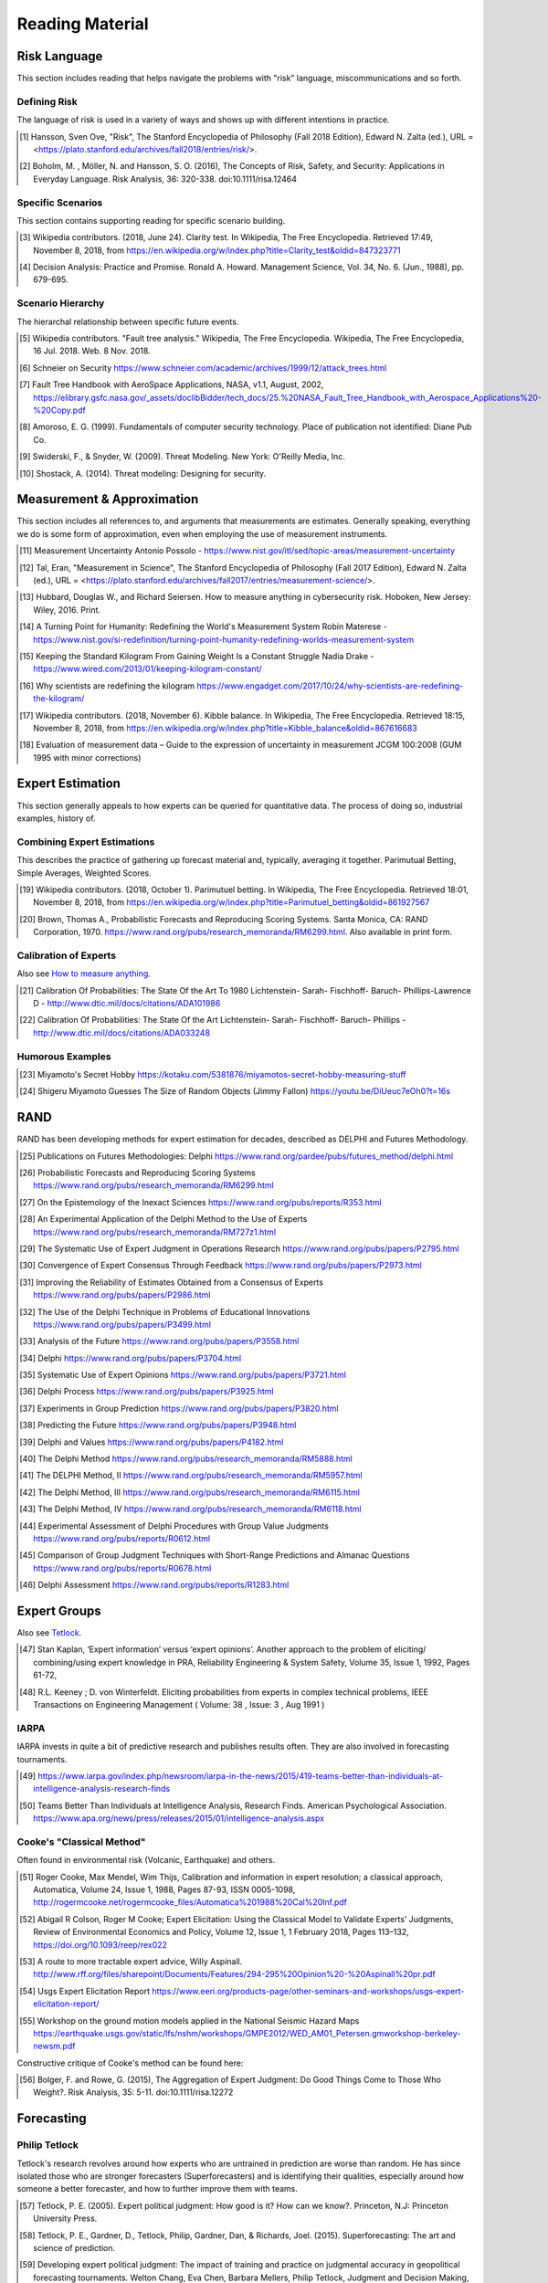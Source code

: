 Reading Material
================

Risk Language
-------------
This section includes reading that helps navigate the problems with "risk" language, miscommunications and so forth.


Defining Risk
~~~~~~~~~~~~~
The language of risk is used in a variety of ways and shows up with different intentions in practice.

.. [#] Hansson, Sven Ove, "Risk", The Stanford Encyclopedia of Philosophy (Fall 2018 Edition), Edward N. Zalta (ed.), URL = <https://plato.stanford.edu/archives/fall2018/entries/risk/>.

.. [#] Boholm, M. , Möller, N. and Hansson, S. O. (2016), The Concepts of Risk, Safety, and Security: Applications in Everyday Language. Risk Analysis, 36: 320-338. doi:10.1111/risa.12464


Specific Scenarios
~~~~~~~~~~~~~~~~~~
This section contains supporting reading for specific scenario building.

.. [#] Wikipedia contributors. (2018, June 24). Clarity test. In Wikipedia, The Free Encyclopedia. Retrieved 17:49, November 8, 2018, from https://en.wikipedia.org/w/index.php?title=Clarity_test&oldid=847323771

.. [#] Decision Analysis: Practice and Promise. Ronald A. Howard. Management Science, Vol. 34, No. 6. (Jun., 1988), pp. 679-695.

Scenario Hierarchy
~~~~~~~~~~~~~~~~~~
The hierarchal relationship between specific future events.

.. [#] Wikipedia contributors. "Fault tree analysis." Wikipedia, The Free Encyclopedia. Wikipedia, The Free Encyclopedia, 16 Jul. 2018. Web. 8 Nov. 2018.
.. [#] Schneier on Security https://www.schneier.com/academic/archives/1999/12/attack_trees.html
.. [#] Fault Tree Handbook with AeroSpace Applications, NASA, v1.1, August, 2002, https://elibrary.gsfc.nasa.gov/_assets/doclibBidder/tech_docs/25.%20NASA_Fault_Tree_Handbook_with_Aerospace_Applications%20-%20Copy.pdf
.. [#] Amoroso, E. G. (1999). Fundamentals of computer security technology. Place of publication not identified: Diane Pub Co.

.. [#] Swiderski, F., & Snyder, W. (2009). Threat Modeling. New York: O'Reilly Media, Inc.
.. [#] Shostack, A. (2014). Threat modeling: Designing for security.

Measurement & Approximation
---------------------------
This section includes all references to, and arguments that measurements are estimates. Generally speaking, everything we do is some form of approximation, even when employing the use of measurement instruments.

.. [#] Measurement Uncertainty Antonio Possolo - https://www.nist.gov/itl/sed/topic-areas/measurement-uncertainty

.. [#] Tal, Eran, "Measurement in Science", The Stanford Encyclopedia of Philosophy (Fall 2017 Edition), Edward N. Zalta (ed.), URL = <https://plato.stanford.edu/archives/fall2017/entries/measurement-science/>.

.. _How to measure anything:

.. [#] Hubbard, Douglas W., and Richard Seiersen. How to measure anything in cybersecurity risk. Hoboken, New Jersey: Wiley, 2016. Print.

.. [#] A Turning Point for Humanity: Redefining the World's Measurement System Robin Materese - https://www.nist.gov/si-redefinition/turning-point-humanity-redefining-worlds-measurement-system
.. [#] Keeping the Standard Kilogram From Gaining Weight Is a Constant Struggle Nadia Drake - https://www.wired.com/2013/01/keeping-kilogram-constant/

.. [#] Why scientists are redefining the kilogram https://www.engadget.com/2017/10/24/why-scientists-are-redefining-the-kilogram/
.. [#] Wikipedia contributors. (2018, November 6). Kibble balance. In Wikipedia, The Free Encyclopedia. Retrieved 18:15, November 8, 2018, from https://en.wikipedia.org/w/index.php?title=Kibble_balance&oldid=867616683
.. [#] Evaluation of measurement data – Guide to the expression of uncertainty in measurement JCGM 100:2008 (GUM 1995 with minor corrections)

Expert Estimation
-----------------
This section generally appeals to how experts can be queried for quantitative data. The process of doing so, industrial examples, history of.

Combining Expert Estimations
~~~~~~~~~~~~~~~~~~~~~~~~~~~~
This describes the practice of gathering up forecast material and, typically, averaging it together. Parimutual Betting, Simple Averages, Weighted Scores.

.. [#] Wikipedia contributors. (2018, October 1). Parimutuel betting. In Wikipedia, The Free Encyclopedia. Retrieved 18:01, November 8, 2018, from https://en.wikipedia.org/w/index.php?title=Parimutuel_betting&oldid=861927567

.. [#] Brown, Thomas A., Probabilistic Forecasts and Reproducing Scoring Systems. Santa Monica, CA: RAND Corporation, 1970. https://www.rand.org/pubs/research_memoranda/RM6299.html. Also available in print form.

Calibration of Experts
~~~~~~~~~~~~~~~~~~~~~~
Also see `How to measure anything`_.

.. [#] Calibration Of Probabilities: The State Of the Art To 1980 Lichtenstein- Sarah- Fischhoff- Baruch- Phillips-Lawrence D - http://www.dtic.mil/docs/citations/ADA101986
.. [#] Calibration Of Probabilities: The State Of the Art Lichtenstein- Sarah- Fischhoff- Baruch- Phillips - http://www.dtic.mil/docs/citations/ADA033248

Humorous Examples
~~~~~~~~~~~~~~~~~

.. [#] Miyamoto's Secret Hobby https://kotaku.com/5381876/miyamotos-secret-hobby-measuring-stuff

.. [#] Shigeru Miyamoto Guesses The Size of Random Objects (Jimmy Fallon) https://youtu.be/DiUeuc7eOh0?t=16s

RAND
------------------------------------------------
RAND has been developing methods for expert estimation for decades, described as DELPHI and Futures Methodology.

.. [#] Publications on Futures Methodologies: Delphi https://www.rand.org/pardee/pubs/futures_method/delphi.html
.. [#] Probabilistic Forecasts and Reproducing Scoring Systems https://www.rand.org/pubs/research_memoranda/RM6299.html
.. [#] On the Epistemology of the Inexact Sciences https://www.rand.org/pubs/reports/R353.html
.. [#] An Experimental Application of the Delphi Method to the Use of Experts https://www.rand.org/pubs/research_memoranda/RM727z1.html
.. [#] The Systematic Use of Expert Judgment in Operations Research https://www.rand.org/pubs/papers/P2795.html
.. [#] Convergence of Expert Consensus Through Feedback https://www.rand.org/pubs/papers/P2973.html
.. [#] Improving the Reliability of Estimates Obtained from a Consensus of Experts https://www.rand.org/pubs/papers/P2986.html
.. [#] The Use of the Delphi Technique in Problems of Educational Innovations https://www.rand.org/pubs/papers/P3499.html
.. [#] Analysis of the Future https://www.rand.org/pubs/papers/P3558.html
.. [#] Delphi https://www.rand.org/pubs/papers/P3704.html
.. [#] Systematic Use of Expert Opinions https://www.rand.org/pubs/papers/P3721.html
.. [#] Delphi Process https://www.rand.org/pubs/papers/P3925.html
.. [#] Experiments in Group Prediction https://www.rand.org/pubs/papers/P3820.html
.. [#] Predicting the Future https://www.rand.org/pubs/papers/P3948.html
.. [#] Delphi and Values https://www.rand.org/pubs/papers/P4182.html
.. [#] The Delphi Method https://www.rand.org/pubs/research_memoranda/RM5888.html
.. [#] The DELPHI Method, II https://www.rand.org/pubs/research_memoranda/RM5957.html
.. [#] The Delphi Method, III https://www.rand.org/pubs/research_memoranda/RM6115.html
.. [#] The Delphi Method, IV https://www.rand.org/pubs/research_memoranda/RM6118.html
.. [#] Experimental Assessment of Delphi Procedures with Group Value Judgments https://www.rand.org/pubs/reports/R0612.html
.. [#] Comparison of Group Judgment Techniques with Short-Range Predictions and Almanac Questions https://www.rand.org/pubs/reports/R0678.html
.. [#] Delphi Assessment https://www.rand.org/pubs/reports/R1283.html

Expert Groups
------------------
Also see Tetlock_.

.. [#] Stan Kaplan, ‘Expert information’ versus ‘expert opinions’. Another approach to the problem of eliciting/ combining/using expert knowledge in PRA, Reliability Engineering & System Safety, Volume 35, Issue 1, 1992, Pages 61-72,
.. [#] R.L. Keeney ; D. von Winterfeldt. Eliciting probabilities from experts in complex technical problems, IEEE Transactions on Engineering Management ( Volume: 38 , Issue: 3 , Aug 1991 )

IARPA
~~~~~
IARPA invests in quite a bit of predictive research and publishes results often. They are also involved in forecasting tournaments.

.. [#] https://www.iarpa.gov/index.php/newsroom/iarpa-in-the-news/2015/419-teams-better-than-individuals-at-intelligence-analysis-research-finds
.. [#] Teams Better Than Individuals at Intelligence Analysis, Research Finds. American Psychological Association. https://www.apa.org/news/press/releases/2015/01/intelligence-analysis.aspx

Cooke's "Classical Method"
~~~~~~~~~~~~~~~~~~~~~~~~~~
Often found in environmental risk (Volcanic, Earthquake) and others.

.. [#] Roger Cooke, Max Mendel, Wim Thijs, Calibration and information in expert resolution; a classical approach, Automatica, Volume 24, Issue 1, 1988, Pages 87-93, ISSN 0005-1098, http://rogermcooke.net/rogermcooke_files/Automatica%201988%20Cal%20Inf.pdf
.. [#] Abigail R Colson, Roger M Cooke; Expert Elicitation: Using the Classical Model to Validate Experts’ Judgments, Review of Environmental Economics and Policy, Volume 12, Issue 1, 1 February 2018, Pages 113–132, https://doi.org/10.1093/reep/rex022
.. [#] A route to more tractable expert advice, Willy Aspinall. http://www.rff.org/files/sharepoint/Documents/Features/294-295%20Opinion%20-%20Aspinall%20pr.pdf
.. [#] Usgs Expert Elicitation Report https://www.eeri.org/products-page/other-seminars-and-workshops/usgs-expert-elicitation-report/
.. [#] Workshop on the ground motion models applied in the National Seismic Hazard Maps https://earthquake.usgs.gov/static/lfs/nshm/workshops/GMPE2012/WED_AM01_Petersen.gmworkshop-berkeley-newsm.pdf

Constructive critique of Cooke's method can be found here:

.. [#] Bolger, F. and Rowe, G. (2015), The Aggregation of Expert Judgment: Do Good Things Come to Those Who Weight?. Risk Analysis, 35: 5-11. doi:10.1111/risa.12272

Forecasting
-----------

.. _tetlock:

Philip Tetlock
~~~~~~~~~~~~~~
Tetlock's research revolves around how experts who are untrained in prediction are worse than random. He has since isolated those who are stronger forecasters (Superforecasters) and is identifying their qualities, especially around how someone a better forecaster, and how to further improve them with teams.

.. [#] Tetlock, P. E. (2005). Expert political judgment: How good is it? How can we know?. Princeton, N.J: Princeton University Press.
.. [#] Tetlock, P. E., Gardner, D., Tetlock, Philip, Gardner, Dan, & Richards, Joel. (2015). Superforecasting: The art and science of prediction.
.. [#] Developing expert political judgment: The impact of training and practice on judgmental accuracy in geopolitical forecasting tournaments. Welton Chang, Eva Chen, Barbara Mellers, Philip Tetlock, Judgment and Decision Making, Vol. 11, No. 5, September 2016, pp. 509-526 http://journal.sjdm.org/16/16511/jdm16511.html
.. [#] https://www.sas.upenn.edu/tetlock/
.. [#] https://www.youtube.com/watch?v=xBXDTQdmNyw
.. [#] Everybody's an Expert, Louis Menand. https://www.newyorker.com/magazine/2005/12/05/everybodys-an-expert

Meteorology
~~~~~~~~~~~
Maybe the oldest area of forecasting. Understanding the industrial development of meteorology is a great rubric for how a predictive industry is built over time. First, the theory. Then the infrastructure. Then the operational practice of prediction, decision making, and learning.

.. [#] Weather Analysis and Forecasting https://www.ametsoc.org/ams/index.cfm/about-ams/ams-statements/statements-of-the-ams-in-force/weather-analysis-and-forecasting/
.. [#] Wikipedia contributors. "Timeline of meteorology." Wikipedia, The Free Encyclopedia. Wikipedia, The Free Encyclopedia, 27 Sep. 2018. Web. 8 Nov. 2018.


Cognitive Error
---------------

Kahneman / Tversky
~~~~~~~~~~~~~~~~~~
Daniel Kahneman and Amos Tversky offer observations into how fallible the human mind is in the most common of circumstances. The classification of System 1 and System 2 thinking is highly relevant to this area of critical thinking around risk.

.. [#] Kahneman, D. (2015). Thinking, fast and slow.

Meehl / Dawes
~~~~~~~~~~~~~

Paul E. Meehl and Robyn Dawes work in prediction inspired a scientific full fledged assault on the credibility of expert prediction. Comprehensive findings that mechanical statistical models beat experts at prediction.

.. [#] Meehl, P. E. (1966). Clinical versus Statistical Prediction. Place of publication not identified: University of Minnesota Press. http://meehl.umn.edu/sites/g/files/pua1696/f/155dfm1993_0.pdf)

N. Taleb
~~~~~~~~
Taleb explores the limitations of our ability to understand randomness and the nature of randomness. Preparation for inevitable surprise, and the emergence of Black Swans, is Taleb's core message.

.. [#] Taleb, N. N., Taleb, N. N., Taleb, N. N., Taleb, N. N., & Taleb, N. N. (2016). Incerto.

Intelligence Processing
-----------------------

Sherman Kent
~~~~~~~~~~~~
Sherman Kent is considered a pioneer of intelligence analysis, and brought probabilistic rigor into the National Intelligence Estimate.

.. [#] Wikipedia contributors. "Sherman Kent." Wikipedia, The Free Encyclopedia. Wikipedia, The Free Encyclopedia, 20 Jun. 2018. Web. 8 Nov. 2018. https://en.wikipedia.org/wiki/Sherman_Kent

His writing:

.. [#] Words Of Estimative Probability https://www.cia.gov/library/center-for-the-study-of-intelligence/csi-publications/books-and-monographs/sherman-kent-and-the-board-of-national-estimates-collected-essays/6words.html
.. [#] The Law and Custom of the National Intelligence Estimate https://www.cia.gov/library/center-for-the-study-of-intelligence/csi-publications/books-and-monographs/sherman-kent-and-the-board-of-national-estimates-collected-essays/5law.html
.. [#] The Making of an NIE https://www.cia.gov/library/center-for-the-study-of-intelligence/csi-publications/books-and-monographs/sherman-kent-and-the-board-of-national-estimates-collected-essays/making.html
.. [#] The Theory of Intelligence https://www.cia.gov/library/center-for-the-study-of-intelligence/csi-publications/books-and-monographs/sherman-kent-and-the-board-of-national-estimates-collected-essays/the-theory-of-intelligence.html

Canadian Intelligence
~~~~~~~~~~~~~~~~~~~~~
There is research around Canada's application of modern intelligence processing and its effectiveness. The basis of this is all probabilistic.

.. [#] Canada Is Actually Pretty Good At Intelligence Forecasting, Ben Makuch - https://motherboard.vice.com/en_us/article/kbz7gn/canadian-intelligence-agencies-are-actually-pretty-good-at-strategic-forecasting
.. [#] Accuracy Of Forecasts in Strategic Intelligence, David Mandel-Alan Barnes - http://www.pnas.org/content/111/30/10984


Industry
--------
Industry examples where probabilistic risk assessment is at play:

.. [#] NASA Risk Management Handbook https://ntrs.nasa.gov/archive/nasa/casi.ntrs.nasa.gov/20120000033.pdf
.. [#] EPA: Risk Assessment Forum White Paper: Probabilistic Risk Assessment Methods and Case Studies https://www.epa.gov/sites/production/files/2014-12/documents/raf-pra-white-paper-final.pdf
.. [#] Probabilistic Risk Assessment Procedures Guide for Offshore Applications https://www.bsee.gov/sites/bsee.gov/files/ProbalisticRiskAssessment%20%28PRA%29/bsee_pra_procedures_guide_-_10-26-17.pdf
.. [#] Nuclear Probabilistic Risk Assessment https://www.nrc.gov/about-nrc/regulatory/risk-informed/pra.html

This paper has a specifically useful overview of many different industry approaches to safety.

.. [#] White Paper on Approaches to Safety Engineering http://sunnyday.mit.edu/caib/concepts.pdf
